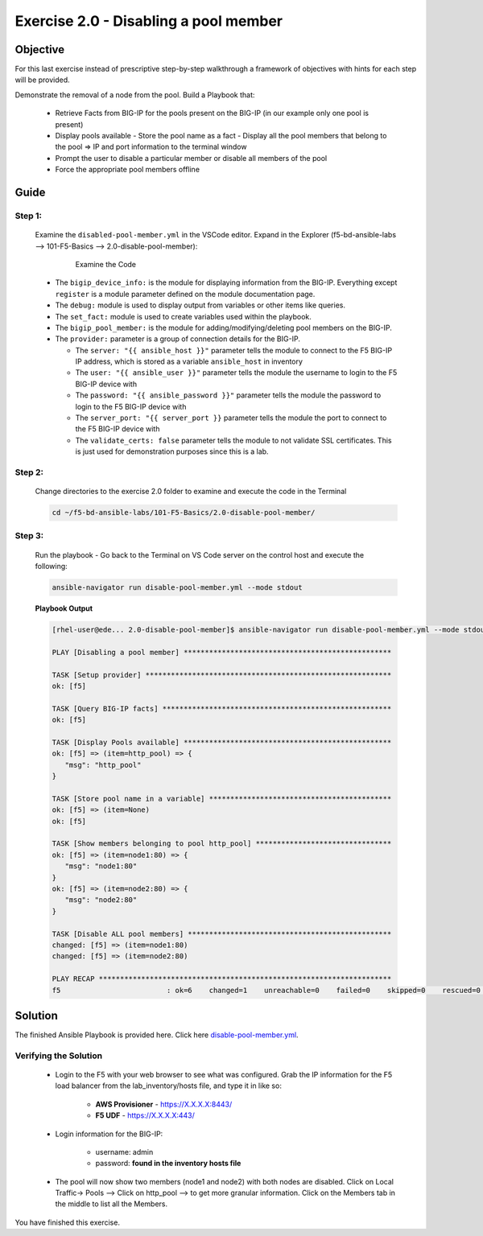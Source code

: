 Exercise 2.0 - Disabling a pool member
======================================



Objective
*********

For this last exercise instead of prescriptive step-by-step walkthrough a framework of objectives with hints for each step will be provided.

Demonstrate the removal of a node from the pool. Build a Playbook that:

   - Retrieve Facts from BIG-IP for the pools present on the BIG-IP (in our example only one pool is present) 
   - Display pools available - Store the pool name as a fact - Display all the pool members that belong to the pool => IP and port information to the terminal window 
   - Prompt the user to disable a particular member or disable all members of the pool 
   - Force the appropriate pool members offline


Guide
*****

Step 1:
-------

   Examine the ``disabled-pool-member.yml`` in the VSCode editor.
   Expand in the Explorer (f5-bd-ansible-labs --> 101-F5-Basics --> 2.0-disable-pool-member):

      .. figure:: ../images/bigip-disable-pool-member-examine.png
         :alt: 

         Examine the Code

   -  The ``bigip_device_info:`` is the module for displaying information from the BIG-IP. Everything except ``register`` is a module parameter defined on the module documentation page.
   -  The ``debug:`` module is used to display output from variables or other items like queries.
   -  The ``set_fact:`` module is used to create variables used within the playbook.
   -  The ``bigip_pool_member:`` is the module for adding/modifying/deleting pool members on the BIG-IP.

   -  The ``provider:`` parameter is a group of connection details for the BIG-IP.

      *  The ``server: "{{ ansible_host }}"`` parameter tells the module to connect to the F5 BIG-IP IP address, which is stored as a variable ``ansible_host`` in inventory
      *  The ``user: "{{ ansible_user }}"`` parameter tells the module the username to login to the F5 BIG-IP device with
      *  The ``password: "{{ ansible_password }}"`` parameter tells the module the password to login to the F5 BIG-IP device with
      *  The ``server_port: "{{ server_port }}`` parameter tells the module the port to connect to the F5 BIG-IP device with
      *  The ``validate_certs: false`` parameter tells the module to not validate SSL certificates. This is just used for demonstration purposes since this is a lab.


Step 2:
-------

   Change directories to the exercise 2.0 folder to examine and execute the code in the Terminal

   .. code::

      cd ~/f5-bd-ansible-labs/101-F5-Basics/2.0-disable-pool-member/

Step 3:
-------

   Run the playbook - Go back to the Terminal on VS Code server on the control host and execute the following:

   .. code::

      ansible-navigator run disable-pool-member.yml --mode stdout

   **Playbook Output**

   .. code:: yaml

      [rhel-user@ede... 2.0-disable-pool-member]$ ansible-navigator run disable-pool-member.yml --mode stdout

      PLAY [Disabling a pool member] *************************************************

      TASK [Setup provider] **********************************************************
      ok: [f5]

      TASK [Query BIG-IP facts] ******************************************************
      ok: [f5]

      TASK [Display Pools available] *************************************************
      ok: [f5] => (item=http_pool) => {
         "msg": "http_pool"
      }

      TASK [Store pool name in a variable] *******************************************
      ok: [f5] => (item=None)
      ok: [f5]

      TASK [Show members belonging to pool http_pool] ********************************
      ok: [f5] => (item=node1:80) => {
         "msg": "node1:80"
      }
      ok: [f5] => (item=node2:80) => {
         "msg": "node2:80"
      }

      TASK [Disable ALL pool members] ************************************************
      changed: [f5] => (item=node1:80)
      changed: [f5] => (item=node2:80)

      PLAY RECAP *********************************************************************
      f5                         : ok=6    changed=1    unreachable=0    failed=0    skipped=0    rescued=0    ignored=0   

Solution
********

The finished Ansible Playbook is provided here. Click here `disable-pool-member.yml <https://github.com/ansible/workshops/blob/master/exercises/ansible_f5/2.0-disable-pool-member/disable-pool-member.yml>`__.

Verifying the Solution
----------------------

   - Login to the F5 with your web browser to see what was configured. Grab the IP information for the F5 load balancer from the lab_inventory/hosts file, and type it in like so: 

      * **AWS Provisioner** - https://X.X.X.X:8443/
      * **F5 UDF** - https://X.X.X.X:443/

   - Login information for the BIG-IP:

      * username: admin 
      * password: **found in the inventory hosts file**

   - The pool will now show two members (node1 and node2) with both nodes are disabled. Click on Local Traffic-> Pools --> Click on http_pool -->  to get more granular information. Click on the Members tab in the middle to list all the Members. 
      |f5disabled1| 
      |f5disabled2|

You have finished this exercise. 

.. |f5disabled1| image:: ../images/disabled-pool-1.png
.. |f5disabled2| image:: ../images/disabled-pool-2.png
